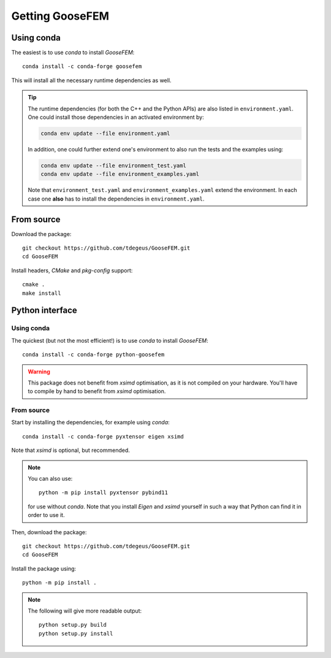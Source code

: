 ****************
Getting GooseFEM
****************

Using conda
===========

The easiest is to use *conda* to install *GooseFEM*::

    conda install -c conda-forge goosefem

This will install all the necessary runtime dependencies as well.

.. tip::

    The runtime dependencies (for both the C++ and the Python APIs) are also listed in
    ``environment.yaml``.
    One could install those dependencies in an activated environment by:

    .. code-block:: cpp

        conda env update --file environment.yaml

    In addition, one could further extend one's environment
    to also run the tests and the examples using:

    .. code-block:: cpp

        conda env update --file environment_test.yaml
        conda env update --file environment_examples.yaml

    Note that ``environment_test.yaml`` and ``environment_examples.yaml`` extend the environment.
    In each case one **also** has to install the dependencies in ``environment.yaml``.


From source
===========

Download the package::

    git checkout https://github.com/tdegeus/GooseFEM.git
    cd GooseFEM

Install headers, *CMake* and *pkg-config* support::

    cmake .
    make install


Python interface
================

Using conda
^^^^^^^^^^^

The quickest (but not the most efficient!) is to use *conda* to install *GooseFEM*::

    conda install -c conda-forge python-goosefem

.. warning::

    This package does not benefit from *xsimd* optimisation,
    as it is not compiled on your hardware.
    You'll have to compile by hand to benefit from *xsimd* optimisation.

From source
^^^^^^^^^^^

Start by installing the dependencies, for example using *conda*::

    conda install -c conda-forge pyxtensor eigen xsimd

Note that *xsimd* is optional, but recommended.

.. note::

    You can also use::

        python -m pip install pyxtensor pybind11

    for use without *conda*. Note that you install *Eigen* and *xsimd* yourself
    in such a way that Python can find it in order to use it.

Then, download the package::

    git checkout https://github.com/tdegeus/GooseFEM.git
    cd GooseFEM

Install the package using::

    python -m pip install .

.. note::

    The following will give more readable output::

        python setup.py build
        python setup.py install
